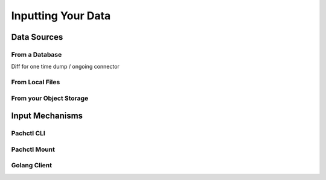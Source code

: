 Inputting Your Data
===================


Data Sources
------------

From a Database
^^^^^^^^^^^^^^^

Diff for one time dump / ongoing connector

From Local Files
^^^^^^^^^^^^^^^^

From your Object Storage
^^^^^^^^^^^^^^^^^^^^^^^^


Input Mechanisms
----------------

Pachctl CLI
^^^^^^^^^^^

Pachctl Mount
^^^^^^^^^^^^^

Golang Client
^^^^^^^^^^^^^


